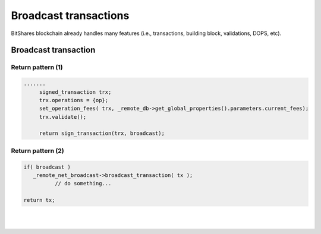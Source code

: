 
.. _ex-broadcase_trnx:

Broadcast transactions
**********************************************************


BitShares blockchain already handles many features (i.e., transactions, building block, validations, DOPS, etc). 


Broadcast transaction
========================



Return pattern (1)
-------------------

.. code-block:: cpp 

   .......
	signed_transaction trx;
	trx.operations = {op};
	set_operation_fees( trx, _remote_db->get_global_properties().parameters.current_fees);
	trx.validate();

	return sign_transaction(trx, broadcast);


Return pattern (2)
-------------------

.. code-block:: cpp 

      if( broadcast )
         _remote_net_broadcast->broadcast_transaction( tx );
		// do something... 
		 		 
      return tx;
	  


|

|

